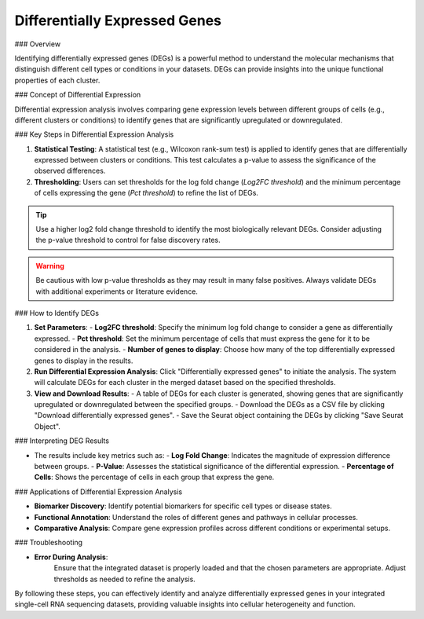==========================
Differentially Expressed Genes
==========================

### Overview

Identifying differentially expressed genes (DEGs) is a powerful method to understand the molecular mechanisms that distinguish different cell types or conditions in your datasets. DEGs can provide insights into the unique functional properties of each cluster.

### Concept of Differential Expression

Differential expression analysis involves comparing gene expression levels between different groups of cells (e.g., different clusters or conditions) to identify genes that are significantly upregulated or downregulated.

.. image:: ../_static/images/multiple_datasets_analysis_differentialy_expressed_1_merge.png
   :width: 90%
   :align: center

### Key Steps in Differential Expression Analysis

1. **Statistical Testing**:  
   A statistical test (e.g., Wilcoxon rank-sum test) is applied to identify genes that are differentially expressed between clusters or conditions. This test calculates a p-value to assess the significance of the observed differences.

2. **Thresholding**:  
   Users can set thresholds for the log fold change (`Log2FC threshold`) and the minimum percentage of cells expressing the gene (`Pct threshold`) to refine the list of DEGs.

.. image:: ../_static/images/multiple_datasets_analysis_differentialy_expressed_2_merge.png
   :width: 90%
   :align: center

.. tip::  
   Use a higher log2 fold change threshold to identify the most biologically relevant DEGs. Consider adjusting the p-value threshold to control for false discovery rates.

.. warning::  
   Be cautious with low p-value thresholds as they may result in many false positives. Always validate DEGs with additional experiments or literature evidence.

### How to Identify DEGs

1. **Set Parameters**:  
   - **Log2FC threshold**: Specify the minimum log fold change to consider a gene as differentially expressed.
   - **Pct threshold**: Set the minimum percentage of cells that must express the gene for it to be considered in the analysis.
   - **Number of genes to display**: Choose how many of the top differentially expressed genes to display in the results.

2. **Run Differential Expression Analysis**:  
   Click "Differentially expressed genes" to initiate the analysis. The system will calculate DEGs for each cluster in the merged dataset based on the specified thresholds.

3. **View and Download Results**:  
   - A table of DEGs for each cluster is generated, showing genes that are significantly upregulated or downregulated between the specified groups.
   - Download the DEGs as a CSV file by clicking "Download differentially expressed genes".
   - Save the Seurat object containing the DEGs by clicking "Save Seurat Object".

### Interpreting DEG Results

- The results include key metrics such as:
  - **Log Fold Change**: Indicates the magnitude of expression difference between groups.
  - **P-Value**: Assesses the statistical significance of the differential expression.
  - **Percentage of Cells**: Shows the percentage of cells in each group that express the gene.

### Applications of Differential Expression Analysis

- **Biomarker Discovery**: Identify potential biomarkers for specific cell types or disease states.
- **Functional Annotation**: Understand the roles of different genes and pathways in cellular processes.
- **Comparative Analysis**: Compare gene expression profiles across different conditions or experimental setups.

### Troubleshooting

- **Error During Analysis**:  
   Ensure that the integrated dataset is properly loaded and that the chosen parameters are appropriate. Adjust thresholds as needed to refine the analysis.

By following these steps, you can effectively identify and analyze differentially expressed genes in your integrated single-cell RNA sequencing datasets, providing valuable insights into cellular heterogeneity and function.
